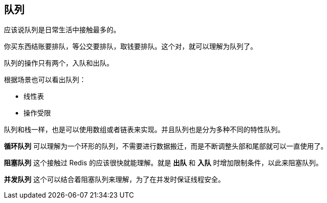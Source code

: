 [queues]
== 队列
应该说队列是日常生活中接触最多的。

你买东西结账要排队，等公交要排队，取钱要排队。这个对，就可以理解为队列了。

队列的操作只有两个，入队和出队。

根据场景也可以看出队列：

- 线性表
- 操作受限

队列和栈一样，也是可以使用数组或者链表来实现。并且队列也是分为多种不同的特性队列。

*循环队列* 可以理解为一个环形的队列，不需要进行数据搬迁，而是不断调整头部和尾部就可以一直使用了。

*阻塞队列* 这个接触过 Redis 的应该很快就能理解。就是 *出队* 和 *入队* 时增加限制条件，以此来阻塞队列。

*并发队列* 这个可以结合着阻塞队列来理解，为了在并发时保证线程安全。
